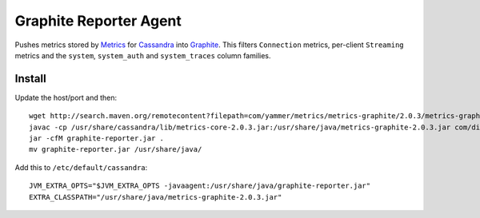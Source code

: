 Graphite Reporter Agent
=======================

Pushes metrics stored by `Metrics <http://metrics.codahale.com/>`_ for `Cassandra <http://cassandra.apache.org/>`_ into `Graphite <http://graphite.readthedocs.org/en/latest/index.html>`_. This filters ``Connection`` metrics, per-client ``Streaming`` metrics and the ``system``, ``system_auth`` and ``system_traces`` column families.

Install
-------

Update the host/port and then:

::

  wget http://search.maven.org/remotecontent?filepath=com/yammer/metrics/metrics-graphite/2.0.3/metrics-graphite-2.0.3.jar -O /usr/share/java/metrics-graphite-2.0.3.jar
  javac -cp /usr/share/cassandra/lib/metrics-core-2.0.3.jar:/usr/share/java/metrics-graphite-2.0.3.jar com/disqus/metrics/reporter/GraphiteReporterAgent.java
  jar -cfM graphite-reporter.jar .
  mv graphite-reporter.jar /usr/share/java/

Add this to ``/etc/default/cassandra``:

::

    JVM_EXTRA_OPTS="$JVM_EXTRA_OPTS -javaagent:/usr/share/java/graphite-reporter.jar"
    EXTRA_CLASSPATH="/usr/share/java/metrics-graphite-2.0.3.jar"
